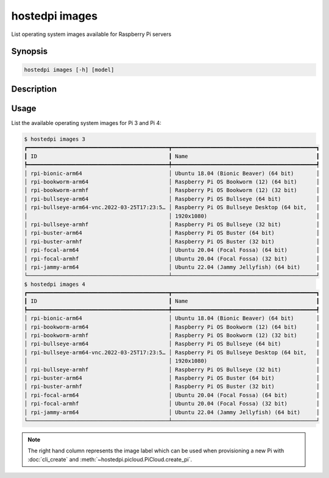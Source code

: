 ===============
hostedpi images
===============

List operating system images available for Raspberry Pi servers

Synopsis
========

.. code-block:: text

    hostedpi images [-h] [model]

Description
===========

.. program:: hostedpi-images

.. option:: model

    Model of Raspberry Pi server to list images for

.. option:: --filter

    Search pattern for filtering results

.. option:: --help

    Show this message and exit

Usage
=====

List the available operating system images for Pi 3 and Pi 4:

.. code-block:: console

    $ hostedpi images 3
    ┏━━━━━━━━━━━━━━━━━━━━━━━━━━━━━━━━━━━━━━━━━━━━┳━━━━━━━━━━━━━━━━━━━━━━━━━━━━━━━━━━━━━━━━━━━━━┓
    ┃ ID                                         ┃ Name                                        ┃
    ┡━━━━━━━━━━━━━━━━━━━━━━━━━━━━━━━━━━━━━━━━━━━━╇━━━━━━━━━━━━━━━━━━━━━━━━━━━━━━━━━━━━━━━━━━━━━┩
    │ rpi-bionic-arm64                           │ Ubuntu 18.04 (Bionic Beaver) (64 bit)       │
    │ rpi-bookworm-arm64                         │ Raspberry Pi OS Bookworm (12) (64 bit)      │
    │ rpi-bookworm-armhf                         │ Raspberry Pi OS Bookworm (12) (32 bit)      │
    │ rpi-bullseye-arm64                         │ Raspberry Pi OS Bullseye (64 bit)           │
    │ rpi-bullseye-arm64-vnc.2022-03-25T17:23:5… │ Raspberry Pi OS Bullseye Desktop (64 bit,   │
    │                                            │ 1920x1080)                                  │
    │ rpi-bullseye-armhf                         │ Raspberry Pi OS Bullseye (32 bit)           │
    │ rpi-buster-arm64                           │ Raspberry Pi OS Buster (64 bit)             │
    │ rpi-buster-armhf                           │ Raspberry Pi OS Buster (32 bit)             │
    │ rpi-focal-arm64                            │ Ubuntu 20.04 (Focal Fossa) (64 bit)         │
    │ rpi-focal-armhf                            │ Ubuntu 20.04 (Focal Fossa) (32 bit)         │
    │ rpi-jammy-arm64                            │ Ubuntu 22.04 (Jammy Jellyfish) (64 bit)     │
    └────────────────────────────────────────────┴─────────────────────────────────────────────┘
    $ hostedpi images 4
    ┏━━━━━━━━━━━━━━━━━━━━━━━━━━━━━━━━━━━━━━━━━━━━┳━━━━━━━━━━━━━━━━━━━━━━━━━━━━━━━━━━━━━━━━━━━━━┓
    ┃ ID                                         ┃ Name                                        ┃
    ┡━━━━━━━━━━━━━━━━━━━━━━━━━━━━━━━━━━━━━━━━━━━━╇━━━━━━━━━━━━━━━━━━━━━━━━━━━━━━━━━━━━━━━━━━━━━┩
    │ rpi-bionic-arm64                           │ Ubuntu 18.04 (Bionic Beaver) (64 bit)       │
    │ rpi-bookworm-arm64                         │ Raspberry Pi OS Bookworm (12) (64 bit)      │
    │ rpi-bookworm-armhf                         │ Raspberry Pi OS Bookworm (12) (32 bit)      │
    │ rpi-bullseye-arm64                         │ Raspberry Pi OS Bullseye (64 bit)           │
    │ rpi-bullseye-arm64-vnc.2022-03-25T17:23:5… │ Raspberry Pi OS Bullseye Desktop (64 bit,   │
    │                                            │ 1920x1080)                                  │
    │ rpi-bullseye-armhf                         │ Raspberry Pi OS Bullseye (32 bit)           │
    │ rpi-buster-arm64                           │ Raspberry Pi OS Buster (64 bit)             │
    │ rpi-buster-armhf                           │ Raspberry Pi OS Buster (32 bit)             │
    │ rpi-focal-arm64                            │ Ubuntu 20.04 (Focal Fossa) (64 bit)         │
    │ rpi-focal-armhf                            │ Ubuntu 20.04 (Focal Fossa) (32 bit)         │
    │ rpi-jammy-arm64                            │ Ubuntu 22.04 (Jammy Jellyfish) (64 bit)     │
    └────────────────────────────────────────────┴─────────────────────────────────────────────┘

.. note::
    The right hand column represents the image label which can be used when provisioning a new Pi
    with :doc:`cli_create` and :meth:`~hostedpi.picloud.PiCloud.create_pi`.
